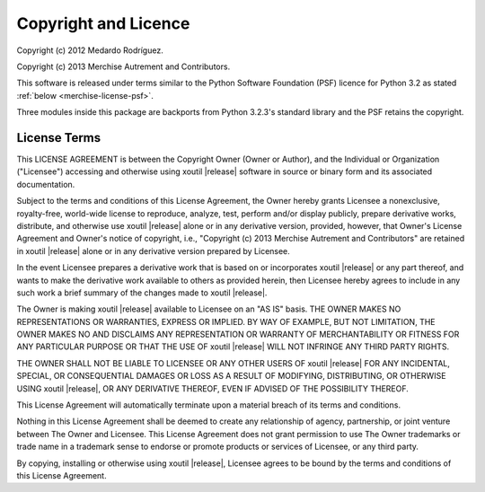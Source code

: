 Copyright and Licence
=====================

Copyright (c) 2012 Medardo Rodríguez.

Copyright (c) 2013 Merchise Autrement and Contributors.

This software is released under terms similar to the Python Software
Foundation (PSF) licence for Python 3.2 as stated :ref:`below
<merchise-license-psf>`.

Three modules inside this package are backports from Python 3.2.3's standard
library and the PSF retains the copyright.

.. |project| replace:: xoutil

.. |copyright| replace:: Copyright (c) 2013 Merchise Autrement and Contributors

.. _merchise-license-psf:

License Terms
-------------

This LICENSE AGREEMENT is between the Copyright Owner (Owner or
Author), and the Individual or Organization ("Licensee") accessing and
otherwise using |project| |release| software in source or binary form
and its associated documentation.

Subject to the terms and conditions of this License Agreement, the
Owner hereby grants Licensee a nonexclusive, royalty-free, world-wide
license to reproduce, analyze, test, perform and/or display publicly,
prepare derivative works, distribute, and otherwise use |project|
|release| alone or in any derivative version, provided, however, that
Owner's License Agreement and Owner's notice of copyright, i.e.,
"|copyright|" are retained in |project| |release| alone or in any
derivative version prepared by Licensee.

In the event Licensee prepares a derivative work that is based on or
incorporates |project| |release| or any part thereof, and wants to
make the derivative work available to others as provided herein, then
Licensee hereby agrees to include in any such work a brief summary of
the changes made to |project| |release|.

The Owner is making |project| |release| available to Licensee on an
"AS IS" basis. THE OWNER MAKES NO REPRESENTATIONS OR WARRANTIES,
EXPRESS OR IMPLIED. BY WAY OF EXAMPLE, BUT NOT LIMITATION, THE OWNER
MAKES NO AND DISCLAIMS ANY REPRESENTATION OR WARRANTY OF
MERCHANTABILITY OR FITNESS FOR ANY PARTICULAR PURPOSE OR THAT THE USE
OF |project| |release| WILL NOT INFRINGE ANY THIRD PARTY RIGHTS.

THE OWNER SHALL NOT BE LIABLE TO LICENSEE OR ANY OTHER USERS OF
|project| |release| FOR ANY INCIDENTAL, SPECIAL, OR CONSEQUENTIAL
DAMAGES OR LOSS AS A RESULT OF MODIFYING, DISTRIBUTING, OR OTHERWISE
USING |project| |release|, OR ANY DERIVATIVE THEREOF, EVEN IF ADVISED
OF THE POSSIBILITY THEREOF.

This License Agreement will automatically terminate upon a material
breach of its terms and conditions.

Nothing in this License Agreement shall be deemed to create any
relationship of agency, partnership, or joint venture between The
Owner and Licensee. This License Agreement does not grant permission
to use The Owner trademarks or trade name in a trademark sense to
endorse or promote products or services of Licensee, or any third
party.

By copying, installing or otherwise using |project| |release|,
Licensee agrees to be bound by the terms and conditions of this
License Agreement.
